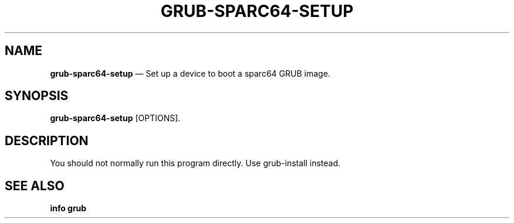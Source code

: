 .TH GRUB-SPARC64-SETUP 3 "Wed Feb 26 2014"
.SH NAME
\fBgrub-sparc64-setup\fR \(em Set up a device to boot a sparc64 GRUB image.

.SH SYNOPSIS
\fBgrub-sparc64-setup\fR [OPTIONS].

.SH DESCRIPTION
You should not normally run this program directly.  Use grub-install instead.

.SH SEE ALSO
.BR "info grub"
